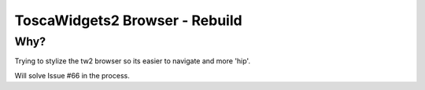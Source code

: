 ToscaWidgets2 Browser - Rebuild
===============================

Why?
----

Trying to stylize the tw2 browser so its easier to navigate and more 'hip'.

Will solve Issue #66 in the process.
